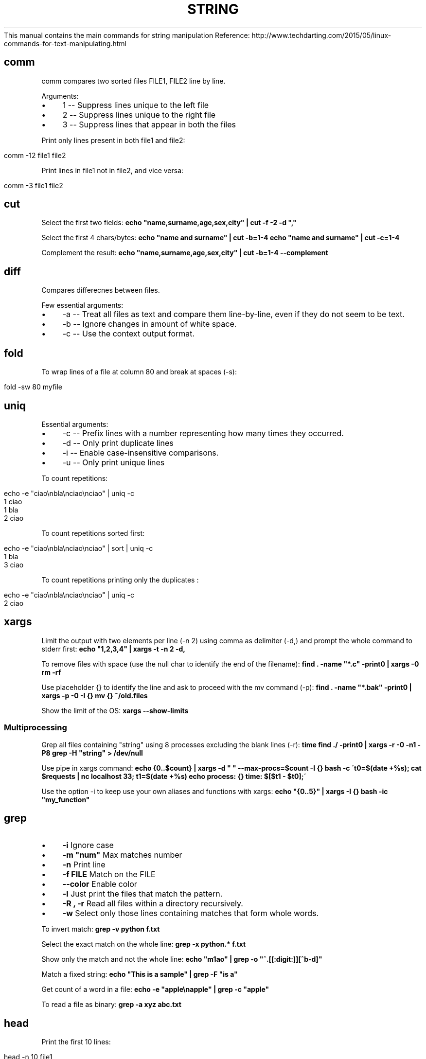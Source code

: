 .\" generated with Ronn/v0.7.3
.\" http://github.com/rtomayko/ronn/tree/0.7.3
.
.TH "STRING" "1" "April 2016" "Filippo Squillace" "string"
This manual contains the main commands for string manipulation Reference: http://www\.techdarting\.com/2015/05/linux\-commands\-for\-text\-manipulating\.html
.
.SH "comm"
comm compares two sorted files FILE1, FILE2 line by line\.
.
.P
Arguments:
.
.IP "\(bu" 4
1 \-\- Suppress lines unique to the left file
.
.IP "\(bu" 4
2 \-\- Suppress lines unique to the right file
.
.IP "\(bu" 4
3 \-\- Suppress lines that appear in both the files
.
.IP "" 0
.
.P
Print only lines present in both file1 and file2:
.
.IP "" 4
.
.nf

comm \-12 file1 file2
.
.fi
.
.IP "" 0
.
.P
Print lines in file1 not in file2, and vice versa:
.
.IP "" 4
.
.nf

comm \-3   file1 file2
.
.fi
.
.IP "" 0
.
.SH "cut"
Select the first two fields: \fBecho "name,surname,age,sex,city" | cut \-f \-2 \-d ","\fR
.
.P
Select the first 4 chars/bytes: \fBecho "name and surname" | cut \-b=1\-4\fR \fBecho "name and surname" | cut \-c=1\-4\fR
.
.P
Complement the result: \fBecho "name,surname,age,sex,city" | cut \-b=1\-4 \-\-complement\fR
.
.SH "diff"
Compares differecnes between files\.
.
.P
Few essential arguments:
.
.IP "\(bu" 4
\-a \-\- Treat all files as text and compare them line\-by\-line, even if they do not seem to be text\.
.
.IP "\(bu" 4
\-b \-\- Ignore changes in amount of white space\.
.
.IP "\(bu" 4
\-c \-\- Use the context output format\.
.
.IP "" 0
.
.SH "fold"
To wrap lines of a file at column 80 and break at spaces (\-s):
.
.IP "" 4
.
.nf

fold \-sw 80 myfile
.
.fi
.
.IP "" 0
.
.SH "uniq"
Essential arguments:
.
.IP "\(bu" 4
\-c \-\- Prefix lines with a number representing how many times they occurred\.
.
.IP "\(bu" 4
\-d \-\- Only print duplicate lines
.
.IP "\(bu" 4
\-i \-\- Enable case\-insensitive comparisons\.
.
.IP "\(bu" 4
\-u \-\- Only print unique lines
.
.IP "" 0
.
.P
To count repetitions:
.
.IP "" 4
.
.nf

echo \-e "ciao\enbla\enciao\enciao" | uniq \-c
    1 ciao
    1 bla
    2 ciao
.
.fi
.
.IP "" 0
.
.P
To count repetitions sorted first:
.
.IP "" 4
.
.nf

echo \-e "ciao\enbla\enciao\enciao" | sort | uniq \-c
    1 bla
    3 ciao
.
.fi
.
.IP "" 0
.
.P
To count repetitions printing only the duplicates :
.
.IP "" 4
.
.nf

echo \-e "ciao\enbla\enciao\enciao" | uniq \-c
    2 ciao
.
.fi
.
.IP "" 0
.
.SH "xargs"
Limit the output with two elements per line (\-n 2) using comma as delimiter (\-d,) and prompt the whole command to stderr first: \fBecho "1,2,3,4" | xargs \-t \-n 2 \-d,\fR
.
.P
To remove files with space (use the null char to identify the end of the filename): \fBfind \. \-name "*\.c" \-print0 | xargs \-0 rm \-rf\fR
.
.P
Use placeholder {} to identify the line and ask to proceed with the mv command (\-p): \fBfind \. \-name "*\.bak" \-print0 | xargs \-p \-0 \-I {} mv {} ~/old\.files\fR
.
.P
Show the limit of the OS: \fBxargs \-\-show\-limits\fR
.
.SS "Multiprocessing"
Grep all files containing "string" using 8 processes excluding the blank lines (\-r): \fBtime find \./ \-print0 | xargs \-r \-0 \-n1 \-P8 grep \-H "string" > /dev/null\fR
.
.P
Use pipe in xargs command: \fBecho {0\.\.$count} | xargs \-d " " \-\-max\-procs=$count \-I {} bash \-c \'t0=$(date +%s); cat $requests | nc localhost 33; t1=$(date +%s) echo process: {} time: $[$t1 \- $t0];\'\fR
.
.P
Use the option \-i to keep use your own aliases and functions with xargs: \fBecho "{0\.\.5}" | xargs \-I {} bash \-ic "my_function"\fR
.
.SH "grep"
.
.IP "\(bu" 4
\fB\-i\fR Ignore case
.
.IP "\(bu" 4
\fB\-m "num"\fR Max matches number
.
.IP "\(bu" 4
\fB\-n\fR Print line
.
.IP "\(bu" 4
\fB\-f FILE\fR Match on the FILE
.
.IP "\(bu" 4
\fB\-\-color\fR Enable color
.
.IP "\(bu" 4
\fB\-l\fR Just print the files that match the pattern\.
.
.IP "\(bu" 4
\fB\-R , \-r\fR Read all files within a directory recursively\.
.
.IP "\(bu" 4
\fB\-w\fR Select only those lines containing matches that form whole words\.
.
.IP "" 0
.
.P
To invert match: \fBgrep \-v python f\.txt\fR
.
.P
Select the exact match on the whole line: \fBgrep \-x python\.* f\.txt\fR
.
.P
Show only the match and not the whole line: \fBecho "m1ao" | grep \-o "^\.[[:digit:]][^b\-d]"\fR
.
.P
Match a fixed string: \fBecho "This is a sample" | grep \-F "is a"\fR
.
.P
Get count of a word in a file: \fBecho \-e "apple\enapple" | grep \-c "apple"\fR
.
.P
To read a file as binary: \fBgrep \-a xyz abc\.txt\fR
.
.SH "head"
Print the first 10 lines:
.
.IP "" 4
.
.nf

head \-n 10 file1
.
.fi
.
.IP "" 0
.
.SH "nl"
Numbers the non empty lines of the given file\.
.
.SH "paste"
Merge lines of files delimited by a space char: \fBpaste \-s \-d \' \' file\.txt\fR
.
.SH "tr"
Convert to upper: \fBecho "abc" | tr [:lower:] [:upper:]\fR
.
.SH "sort"
Sort a file\.
.
.P
Essential arguments:
.
.IP "\(bu" 4
\-g \-\- Compare according to general numerical value\.
.
.IP "\(bu" 4
\-R \-\- Sort by random hash of keys\.
.
.IP "\(bu" 4
\-r \-\- Reverse the result of comparisons\.
.
.IP "\(bu" 4
\-f \-\- Ignore case\.
.
.IP "\(bu" 4
\-n \-\- Compare according to string numerical value\.
.
.IP "" 0
.
.P
To shuffle lines in a file:
.
.IP "" 4
.
.nf

sort \-R myfile
.
.fi
.
.IP "" 0
.
.SH "tail"
Prints last 10 line and output the appended data as the file grows:
.
.IP "" 4
.
.nf

tail \-f \-n 10
.
.fi
.
.IP "" 0
.
.SH "tee"
Send output to stdout and multiple files:
.
.IP "" 4
.
.nf

ls | tee file1\.txt file2\.txt file3\.txt
.
.fi
.
.IP "" 0
.
.SH "sed"
The delimiters can be: @:,;% instead of / if we want\.
.
.SS "Substitute"
Substitute all occurences (since g keyword) and place the changes to the same file (since option \-i):
.
.IP "" 4
.
.nf

sed \-i \-e \'s/dog/cat/g\' \-e \'s/cat/elephant/g\' file
.
.fi
.
.IP "" 0
.
.P
The substitution is only applied to lines matching the regular expression "not":
.
.IP "" 4
.
.nf

sed \-e \'/not/s/black/white/g\' file
.
.fi
.
.IP "" 0
.
.P
It matches the regular expression ^line\.*one:
.
.IP "" 4
.
.nf

sed \-e \'/^line\.*one/s/line/LINE/\' file
.
.fi
.
.IP "" 0
.
.P
Only the lines that matches (option \-n suppress the other lines) will be displayed by "p" and written in changes\.txt
.
.IP "" 4
.
.nf

sed \-n \'s/While/Whereas/gpw changes\.txt\' sedtest\.txt
.
.fi
.
.IP "" 0
.
.P
Make substitution only on the second occurrence only:
.
.IP "" 4
.
.nf

sed \'s/is/XX/2\' sedtest\.txt
.
.fi
.
.IP "" 0
.
.SS "Delete"
The lines are deleted if they match with the regular expression "line":
.
.IP "" 4
.
.nf

sed \-e \'/line/d\' file
.
.fi
.
.IP "" 0
.
.P
Delete from the first up to the third line:
.
.IP "" 4
.
.nf

sed \-e \'1,3d\' file
.
.fi
.
.IP "" 0
.
.P
Delete last line:
.
.IP "" 4
.
.nf

sed \'$d\' file
.
.fi
.
.IP "" 0
.
.P
Delete every alternate line starting from the second one:
.
.IP "" 4
.
.nf

sed \'2~2 d\' file
.
.fi
.
.IP "" 0
.
.P
Delete the line from the first match with "hello" to the line that matches with "goodbye":
.
.IP "" 4
.
.nf

sed \-e \'/hello/,/goodbye/d\' file
.
.fi
.
.IP "" 0
.
.P
Delete all line that do NOT include the pattern:
.
.IP "" 4
.
.nf

sed \'/PATTERN/ !d\' file
.
.fi
.
.IP "" 0
.
.P
Delete lines that match one of the two patterns:
.
.IP "" 4
.
.nf

sed \'/PATTERN1\e|PATTERN2/ d\' FILE\.txt
.
.fi
.
.IP "" 0
.
.P
Remove commented and empty lines in /tmp/file and create a backup file\.origin:
.
.IP "" 4
.
.nf

sed \-i\.origin \-e \'/^#/d;/^$/d\' /tmp/file
.
.fi
.
.IP "" 0
.
.SS "Print lines"
It is exaclty the same use as delete action\. Use the action "p" instead of "d" in the \fBDelete\fR section\.
.
.SS "Append and insert"
Append a comment after the first line:
.
.IP "" 4
.
.nf

sed \'1 a #This is just a commented line\' sedtest\.txt
.
.fi
.
.IP "" 0
.
.P
Insert a comment in line four:
.
.IP "" 4
.
.nf

sed \'4 i #This is the extra line\' sedtest\.txt
.
.fi
.
.IP "" 0
.
.SH "awk"
Basic syntax is:
.
.IP "" 4
.
.nf

    pattern1 {action1}
    pattern2 {action2}
.
.fi
.
.IP "" 0
.
.P
\fIBEGIN\fR and \fIEND\fR are special pattern that specify the action to apply before and after processing each line:
.
.P
\fBawk \'BEGIN { print "File\etOwner"} { print $8, "\et", $3} END{ print "DONE" }\'\fR
.
.P
The option \-v specify a variable: \fBawk \-v q=0 \'BEGIN{} $1==q {print $0 }END{}\'\fR
.
.P
The built\-in variables are:
.
.P
INPUT:
.
.IP "\(bu" 4
FS \-\- The input field separator; defaults to whitespace and is reset by the \-F command line parameter
.
.IP "\(bu" 4
RS \-\- The record separator; by default is newline
.
.IP "\(bu" 4
OFS \-\- The output field separator; default is space\.
.
.IP "\(bu" 4
FILENAME \-\- Name of the file (see below for an example to use it for joining two files!)
.
.IP "\(bu" 4
FNR \-\- Same as NR but with multiple files it restart counting from 1 for each file while NR continue incrementing
.
.IP "\(bu" 4
IGNORECASE \-\- If assigned the regex ignores the upper and lower case\.
.
.IP "" 0
.
.P
OUTPUT:
.
.IP "\(bu" 4
NR \-\- The current line\'s sequential number
.
.IP "\(bu" 4
NF \-\- The number of fields in the current line
.
.IP "\(bu" 4
ARGC, ARGV \-\- Allow to access to the awk arguments
.
.IP "\(bu" 4
ENVIRON \-\- Associative array for accessing to the environ variables
.
.IP "\(bu" 4
FIELDWIDTHS \-\- comma separated list to specify the width size of each field
.
.IP "" 0
.
.P
Variables don\'t need dollar char! Example: \fBawk \'{print $1,NF,NR,FS }\'\fR
.
.P
Print if the line starts with "this" ignore case: \fBawk \'BEGIN {IGNORECASE=1} /^this/ {print $2}\'\fR
.
.P
Print if $2 begin with J: \fBawk \'($2~/^J/) { print $1 }\'\fR
.
.P
To use several separator (it\'s also possible to change it at runtime using FS): \fBawk \-F "[,;\.]" \'{print $4}\'\fR
.
.P
Print if the lenght of $1 is greater than 6: \fBawk \'(length($2)>6) {print $2}\'\fR
.
.P
Count number of lines where col3 > col1: \fBawk \'$3 > $1 {print i + "1"; i++}\'\fR
.
.P
Print the maximum value: \fBawk \'BEGIN{} $1>x {x=$1} END{print x}\'\fR
.
.P
To delete all words ending with a letter g: \fBawk \'{gsub("[a\-zA\-Z0\-9]\e*[g|G]", "");print}\' input\fR
.
.P
Avoid lines beginning with either Never or root: \fBlastlog | awk \'!(/^Never/ || /^root/)\' {print}\fR
.
.P
To change the record separator: \fBecho "mela pera; cane gatto; Milano bari" | awk \'BEGIN { RS=";" } {print NR}\'\fR
.
.P
Use another output field separator: \fBecho "banane;pere;ciliegie;fragole" | awk \-F";" \'BEGIN { OFS="\e_" } {print $1,$2,$3}\'\fR
.
.P
Null char output separator\. USEFUL in order to use pipe with xargs \-0: \fBecho "berry,banana,pineapple,apple" | awk \'BEGIN{RS=","} {printf "%s\e000",$1}\'\fR
.
.P
Null char input separator: \fBdu \-0 \-b | awk \'BEGIN{RS="\ex00"}{print $0}\'\fR
.
.P
Traspose a column into row: \fBecho \-e "a\enb\enc\en" | awk \'BEGIN {RS="\en"; ORS=" ";print "\en"} {print $0} END{print "\en\en"}\'\fR
.
.P
Use of arrays: \fB$ awk \'BEGIN{ortolano["banana"]=20; print ortolano["banana"]}\'\fR
.
.P
Use the comma as decimal floating separator: \fB$ awk \-N \'/^Dry/ {tot=$2*$4} END{print tot}\'\fR
.
.SS "REDIRECT"
Redirect the output on different files: \fB$ awk \'$2>=10 {print $3 > "big\-items"}; $2<5 {print $3 > "small\-items"}\'\fR
.
.SS "SORTING AN ARRAY"
To sort an array according its values (makes a copy):
.
.IP "" 4
.
.nf

    size = asort(arr_input, arr_output);
.
.fi
.
.IP "" 0
.
.P
To sort an array according its indexes (makes a copy):
.
.IP "" 4
.
.nf

    size = asorti(arr_input, arr_output);
.
.fi
.
.IP "" 0
.
.P
To sort the array without making a copy set the PROCINFO array\. For sort by index:
.
.IP "" 4
.
.nf

    PROCINFO["sorted\e_in"] = "@ind\e_num\e_asc"
.
.fi
.
.IP "" 0
.
.P
For sort by value:
.
.IP "" 4
.
.nf

    PROCINFO["sorted\e_in"] = "@val\e_type\e_asc"
.
.fi
.
.IP "" 0
.
.SS "AWK Examples"
\fIUse of an array as a dictionary of \fIIP,Number of access\fR\fR
.
.IP "" 4
.
.nf

    {ip[$1]++}
    END {
        for (i in ip)
            print i, " has accessed ", ip[i], " times"}
    }
.
.fi
.
.IP "" 0
.
.P
\fIMath example\fR
.
.IP "" 4
.
.nf

    #!/usr/bin/awk \-f
    BEGIN {
        count1=0
        count2=0
        print "\efRISULTATI STATISTICI"
    }

    $4 ~ /promosso/ {count1++}
    $4 ~ /respinto/ {count2++}

    {media+=$2/9}

    END {
        promossi=(count1/NR)*100
        respinti=(count2/NR)*100

        print "\efnumero candidati:", NR
        print "numero dei promossi:", count1
        print "percentuale dei promossi", promossi "%"
        print "numero dei respinti", count2
        print "percentuale dei respinti:", respinti "%"
        print "punteggio medio di tutti i candidati:", media
        print "\.\.\.\.\.\.\.\.\.\.\.\.\.\.\.\.\.\.\.\.\.\.\.\.\.\."
    }
.
.fi
.
.IP "" 0
.
.P
\fICount word,rows and chars in a file\fR
.
.IP "" 4
.
.nf

#!/usr/bin/awk \-f
{nc += length($0); np += NF }

END {
    print "Il file",FILENAME " contains:", NR " rows,", np " words,", nc " chars"
}
.
.fi
.
.IP "" 0
.
.P
\fIExample of arrays\fR
.
.IP "" 4
.
.nf

#!/usr/bin/awk \-f
BEGIN {
    print "\en\en"
    geo["Francia"] = "Parigi"
    geo["Angola"] = "Luanda"
    geo["Bhutan"] = "Thimphu"
    for (i in geo) {
        printf "%8s %06s\en", i, geo[i]
    }

    print "\en\en"

    delete geo["Francia"]
    for (i in geo) {
        print i, geo[i]
    }

    print "\en\en"
    # Gives 0, Francia key doesn\'t exist
    print "Francia " ( "Francia" in geo )
    # Gives 1, Bhutan key exists
    print "Bhutan " ( "Bhutan" in geo )"\en"
}
.
.fi
.
.IP "" 0
.
.P
\fIExample of using two files doing a join in one table!\fR
.
.IP "" 4
.
.nf

#!/usr/bin/awk \-f

BEGIN {
    print "\en\et\.\.\.\.\.\.\.\.\.\.\.\.\.START\.\.\.\.\.\.\.\.\.\.\.\.\.\.\.\.\.\.\.\.\en"
    FORMAT="\et%\-12s%\-12s%\-8s%s\en"
    printf FORMAT,"ALUNNI","MATRICOLE","VOTI","MATERIE"
}
{
    if (FILENAME == "tabella1\.txt") {
        matricole[$1] = $2
    }
    if (FILENAME == "tabella2\.txt") {
        printf FORMAT, $1,matricole[$1],$2,$3
    }
}

END {
    print "\en\et\.\.\.\.\.\.\.\.\.\.\.\.\.\.\.\.\.END\.\.\.\.\.\.\.\.\.\.\.\.\.\.\.\.\.\.\en"
}
.
.fi
.
.IP "" 0
.
.SH "wc"
Count and print the lines, words, chars and bytes of a file\.
